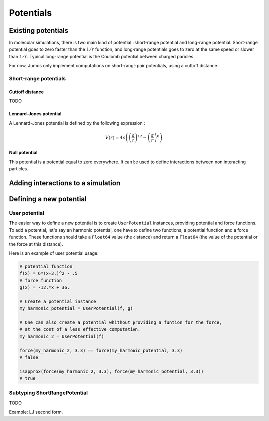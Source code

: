 **********
Potentials
**********

Existing potentials
===================

In molecular simulations, there is two main kind of potential : short-range
potential and long-range potential. Short-range potential goes to zero faster
than the :math:`1/r` function, and long-range potentials goes to zero at the
same speed or slower than :math:`1/r`. Typical long-range potential is the
Coulomb potential between charged paricles.

For now, Jumos only implement computations on short-range pair potentials, using a
cuttoff distance.

Short-range potentials
----------------------

Cuttoff distance
^^^^^^^^^^^^^^^^

TODO

.. _lennard-jones-potential:

Lennard-Jones potential
^^^^^^^^^^^^^^^^^^^^^^^

A Lennard-Jones potential is defined by the following expression :

.. math::

    V(r) = 4\epsilon \left( \left( \frac{\sigma}{r} \right)^{12} -
                            \left( \frac{\sigma}{r} \right)^6 \right)

.. function:: LennardJones(epsilon, sigma)

    Creates a Lennard-Jones potential with :math:`\sigma = \text{sigma}`, and
    :math:`\epsilon = \text{epsilon}`.

    Typical values are for Argon: :math:`\sigma = 3.0, \epsilon = 0.21`
    TODO: Check these values on Wiki

.. _null-potential:

Null potential
^^^^^^^^^^^^^^

This potential is a potential equal to zero everywhere. It can be used to define
interactions between non interacting particles.

.. function:: NullPotential()

    Creates a null potential instance.


Adding interactions to a simulation
===================================

.. function:: add_interaction(...)

    TODO


Defining a new potential
========================

.. _user-potential:

User potential
--------------

The easier way to define a new potential is to create ``UserPotential`` instances,
providing potential and force functions. To add a potential, let's say an harmonic
potential, one have to define two functions, a potential function and a force
function. These functions should take a ``Float64`` value (the distance) and
return a ``Float64`` (the value of the potential or the force at this distance).

.. function:: UserPotential(potential, force)

    Creates an UserPotential instance, using the ``potential`` and ``force`` functions.

    ``potential`` and ``force`` should take a ``Float64`` parameter and return a
    ``Float64`` value.

.. function:: UserPotential(potential)

    Creates an UserPotential instance by automatically computing the force
    function using a finite difference method, as provided by the
    `Calculus <http://github.com/johnmyleswhite/Calculus.jl>`_ package.

Here is an example of user potential usage:

.. code-block:: julia

    # potential function
    f(x) = 6*(x-3.)^2 - .5
    # force function
    g(x) = -12.*x + 36.

    # Create a potential instance
    my_harmonic_potential = UserPotential(f, g)

    # One can also create a potential whithout providing a funtion for the force,
    # at the cost of a less effective computation.
    my_harmonic_2 = UserPotential(f)

    force(my_harmonic_2, 3.3) == force(my_harmonic_potential, 3.3)
    # false

    isapprox(force(my_harmonic_2, 3.3), force(my_harmonic_potential, 3.3))
    # true


Subtyping ShortRangePotential
-----------------------------

TODO

Example: LJ second form.

.. TODO : LongRangePotential
